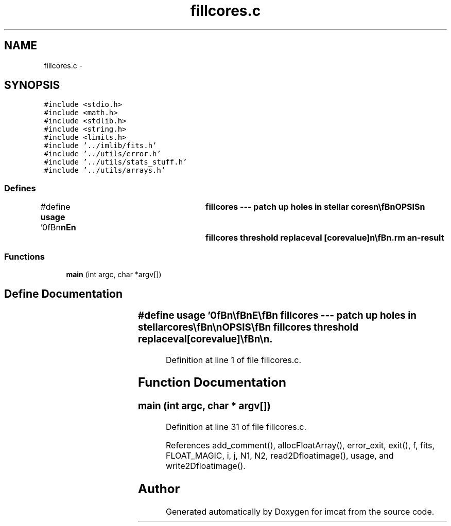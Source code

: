 .TH "fillcores.c" 3 "23 Dec 2003" "imcat" \" -*- nroff -*-
.ad l
.nh
.SH NAME
fillcores.c \- 
.SH SYNOPSIS
.br
.PP
\fC#include <stdio.h>\fP
.br
\fC#include <math.h>\fP
.br
\fC#include <stdlib.h>\fP
.br
\fC#include <string.h>\fP
.br
\fC#include <limits.h>\fP
.br
\fC#include '../imlib/fits.h'\fP
.br
\fC#include '../utils/error.h'\fP
.br
\fC#include '../utils/stats_stuff.h'\fP
.br
\fC#include '../utils/arrays.h'\fP
.br

.SS "Defines"

.in +1c
.ti -1c
.RI "#define \fBusage\fP   '\\n\\\fBn\fP\\\fBn\fP\\NAME\\\fBn\fP\\	fillcores --- patch up \fBholes\fP in stellar cores\\\fBn\fP\\\\\fBn\fP\\SYNOPSIS\\\fBn\fP\\	fillcores threshold replaceval [corevalue]\\\fBn\fP\\\\\fBn\fP\\DESCRIPTION\\\fBn\fP\\	fillcores is \fBa\fP crude kludge to patch up \fBholes\fP in stellar\\\fBn\fP\\	cores as sometimes get produced by clumsy image arithmetic.\\\fBn\fP\\	By default, any \fBpixel\fP with MAGIC value which has \fBa\fP neighbour with\\\fBn\fP\\	value exceeding 'threshold' will be replaced by 'replaceval'.\\\fBn\fP\\	If the optional third argument is given then any \fBpixel\fP\\\fBn\fP\\	with value 'corevalue' will be replaced by 'replaceval'.\\\fBn\fP\\\\\fBn\fP\\AUTHOR\\\fBn\fP\\	Nick Kaiser:  kaiser@hawaii.edu\\\fBn\fP\\\\\fBn\fP\\\fBn\fP\\\fBn\fP'"
.br
.in -1c
.SS "Functions"

.in +1c
.ti -1c
.RI "\fBmain\fP (int argc, char *argv[])"
.br
.in -1c
.SH "Define Documentation"
.PP 
.SS "#define \fBusage\fP   '\\n\\\fBn\fP\\\fBn\fP\\NAME\\\fBn\fP\\	fillcores --- patch up \fBholes\fP in stellar cores\\\fBn\fP\\\\\fBn\fP\\SYNOPSIS\\\fBn\fP\\	fillcores threshold replaceval [corevalue]\\\fBn\fP\\\\\fBn\fP\\DESCRIPTION\\\fBn\fP\\	fillcores is \fBa\fP crude kludge to patch up \fBholes\fP in stellar\\\fBn\fP\\	cores as sometimes get produced by clumsy image arithmetic.\\\fBn\fP\\	By default, any \fBpixel\fP with MAGIC value which has \fBa\fP neighbour with\\\fBn\fP\\	value exceeding 'threshold' will be replaced by 'replaceval'.\\\fBn\fP\\	If the optional third argument is given then any \fBpixel\fP\\\fBn\fP\\	with value 'corevalue' will be replaced by 'replaceval'.\\\fBn\fP\\\\\fBn\fP\\AUTHOR\\\fBn\fP\\	Nick Kaiser:  kaiser@hawaii.edu\\\fBn\fP\\\\\fBn\fP\\\fBn\fP\\\fBn\fP'"
.PP
Definition at line 1 of file fillcores.c.
.SH "Function Documentation"
.PP 
.SS "main (int argc, char * argv[])"
.PP
Definition at line 31 of file fillcores.c.
.PP
References add_comment(), allocFloatArray(), error_exit, exit(), f, fits, FLOAT_MAGIC, i, j, N1, N2, read2Dfloatimage(), usage, and write2Dfloatimage().
.SH "Author"
.PP 
Generated automatically by Doxygen for imcat from the source code.
